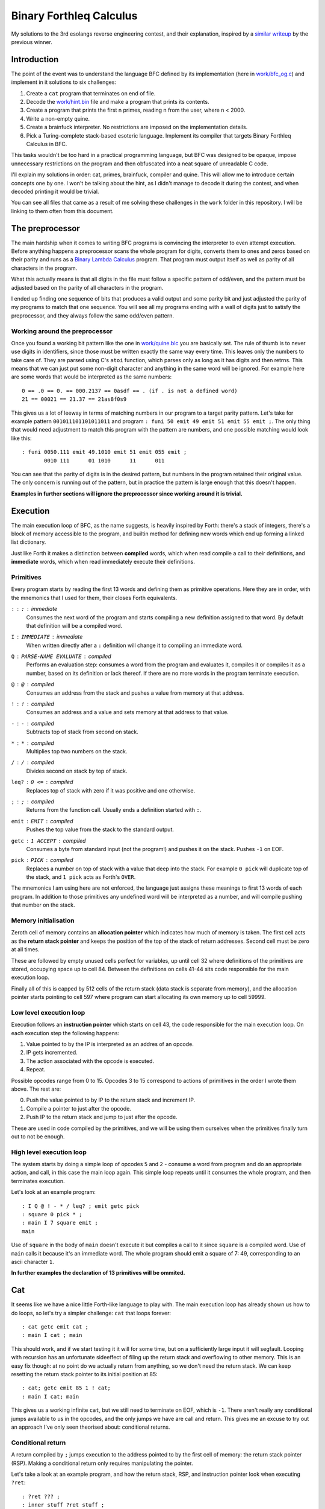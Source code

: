 ================================================================================
                           Binary Forthleq Calculus
================================================================================

My solutions to the 3rd esolangs reverse engineering contest, and their
explanation, inspired by a `similar writeup`_ by the previous winner.

.. _similar writeup: https://github.com/jared-hughes/nuova


Introduction
============

The point of the event was to understand the language BFC defined by its
implementation (here in `work/bfc_og.c`_) and implement in it solutions to six
challenges:

1. Create a ``cat`` program that terminates on end of file.

2. Decode the `work/hint.bin`_ file and make a program that prints its contents.

3. Create a program that prints the first n primes, reading n from the user,
   where n < 2000.

4. Write a non-empty quine.

5. Create a brainfuck interpreter. No restrictions are imposed on the
   implementation details.

6. Pick a Turing-complete stack-based esoteric language. Implement its compiler
   that targets Binary Forthleq Calculus in BFC.

This tasks wouldn't be too hard in a practical programming language, but BFC was
designed to be opaque, impose unnecessary restrictions on the program and then
obfuscated into a neat square of unreadable C code.

I'll explain my solutions in order: cat, primes, brainfuck, compiler and quine.
This will allow me to introduce certain concepts one by one. I won't be talking
about the hint, as I didn't manage to decode it during the contest, and when
decoded printing it would be trivial.

You can see all files that came as a result of me solving these challenges in
the ``work`` folder in this repository. I will be linking to them often from
this document.

.. _work/bfc_og.c: ./work/bfc_og.c
.. _work/hint.bin: ./work/hint.bin


The preprocessor
================

The main hardship when it comes to writing BFC programs is convincing the
interpreter to even attempt execution. Before anything happens a preprocessor
scans the whole program for digits, converts them to ones and zeros based on
their parity and runs as a `Binary Lambda Calculus`_ program. That program must
output itself as well as parity of all characters in the program.

What this actually means is that all digits in the file must follow a specific
pattern of odd/even, and the pattern must be adjusted based on the parity of all
characters in the program.

I ended up finding one sequence of bits that produces a valid output and some
parity bit and just adjusted the parity of my programs to match that one
sequence. You will see all my programs ending with a wall of digits just to
satisfy the preprocessor, and they always follow the same odd/even pattern.

.. _Binary Lambda Calculus: https://esolangs.org/wiki/Binary_lambda_calculus


Working around the preprocessor
-------------------------------

Once you found a working bit pattern like the one in `work/quine.blc`_ you are
basically set. The rule of thumb is to never use digits in identifiers, since
those must be written exactly the same way every time. This leaves only the
numbers to take care of. They are parsed using C's ``atoi`` function, which
parses only as long as it has digits and then retrns. This means that we can
just put some non-digit character and anything in the same word will be ignored.
For example here are some words that would be interpreted as the same numbers::

  0 == .0 == 0. == 000.2137 == 0asdf == . (if . is not a defined word)
  21 == 00021 == 21.37 == 21as8f0s9

This gives us a lot of leeway in terms of matching numbers in our program to a
target parity pattern. Let's take for example pattern ``001011101101011011`` and
program ``: funi 50 emit 49 emit 51 emit 55 emit ;``. The only thing that would
need adjustment to match this program with the pattern are numbers, and one
possible matching would look like this::

  : funi 0050.111 emit 49.1010 emit 51 emit 055 emit ;
         0010 111      01 1010      11      011

You can see that the parity of digits is in the desired pattern, but numbers in
the program retained their original value. The only concern is running out of
the pattern, but in practice the pattern is large enough that this doesn't
happen.

**Examples in further sections will ignore the preprocessor since working around
it is trivial.**

.. _work/quine.blc: ./work/quine.blc

Execution
=========

The main execution loop of BFC, as the name suggests, is heavily inspired by
Forth: there's a stack of integers, there's a block of memory accessible to the
program, and builtin method for defining new words which end up forming a linked
list dictionary.

Just like Forth it makes a distinction between **compiled** words, which when
read compile a call to their definitions, and **immediate** words, which when
read immediately execute their definitions.


Primitives
----------

Every program starts by reading the first 13 words and defining them as
primitive operations. Here they are in order, with the mnemonics that I used
for them, their closes Forth equivalents.

``:`` : ``:`` : immediate
  Consumes the next word of the program and starts compiling a new definition
  assigned to that word. By default that definition will be a compiled word.

``I`` : ``IMMEDIATE`` : immediate
  When written directly after a ``:`` definition will change it to compiling an
  immediate word.

``Q`` : ``PARSE-NAME EVALUATE`` : compiled
  Performs an evaluation step: consumes a word from the program and evaluates
  it, compiles it or compiles it as a number, based on its definition or lack
  thereof. If there are no more words in the program terminate execution.

``@`` : ``@`` : compiled
  Consumes an address from the stack and pushes a value from memory at that
  address.

``!`` : ``!`` : compiled
  Consumes an address and a value and sets memory at that address to that value.

``-`` : ``-`` : compiled
  Subtracts top of stack from second on stack.

``*`` : ``*`` : compiled
  Multiplies top two numbers on the stack.

``/`` : ``/`` : compiled
  Divides second on stack by top of stack.

``leq?`` : ``0 <=`` : compiled
  Replaces top of stack with zero if it was positive and one otherwise.

``;`` : ``;`` : compiled
  Returns from the function call. Usually ends a definition started with ``:``.

``emit`` : ``EMIT`` : compiled
  Pushes the top value from the stack to the standard output.

``getc`` : ``1 ACCEPT`` : compiled
  Consumes a byte from standard input (not the program!) and pushes it on the
  stack. Pushes ``-1`` on EOF.

``pick`` : ``PICK`` : compiled
  Replaces a number on top of stack with a value that deep into the stack. For
  example ``0 pick`` will duplicate top of the stack, and ``1 pick`` acts as
  Forth's ``OVER``.

The mnemonics I am using here are not enforced, the language just assigns these
meanings to first 13 words of each program. In addition to those primitives any
undefined word will be interpreted as a number, and will compile pushing that
number on the stack.


Memory initialisation
---------------------

Zeroth cell of memory contains an **allocation pointer** which indicates how
much of memory is taken. The first cell acts as the **return stack pointer** and
keeps the position of the top of the stack of return addresses. Second cell must
be zero at all times.

These are followed by empty unused cells perfect for variables, up until cell
32 where definitions of the primitives are stored, occupying space up to cell
84. Between the definitions on cells 41-44 sits code responsible for the main
execution loop.

Finally all of this is capped by 512 cells of the return stack (data stack is
separate from memory), and the allocation pointer starts pointing to cell 597
where program can start allocating its own memory up to cell 59999.


Low level execution loop
------------------------

Execution follows an **instruction pointer** which starts on cell 43, the code
responsible for the main execution loop. On each execution step the following
happens:

1. Value pointed to by the IP is interpreted as an addres of an opcode.

2. IP gets incremented.

3. The action associated with the opcode is executed.

4. Repeat.

Possible opcodes range from 0 to 15. Opcodes 3 to 15 correspond to actions of
primitives in the order I wrote them above. The rest are:

0. Push the value pointed to by IP to the return stack and increment IP.

1. Compile a pointer to just after the opcode.

2. Push IP to the return stack and jump to just after the opcode.

These are used in code compiled by the primitives, and we will be using them
ourselves when the primitives finally turn out to not be enough.


High level execution loop
-------------------------

The system starts by doing a simple loop of opcodes ``5`` and ``2`` - consume a
word from program and do an appropriate action, and call, in this case the main
loop again. This simple loop repeats until it consumes the whole program, and
then terminates execution.

Let's look at an example program::

  : I Q @ ! - * / leq? ; emit getc pick
  : square 0 pick * ;
  : main I 7 square emit ;
  main

Use of ``square`` in the body of ``main`` doesn't execute it but compiles a call
to it since ``square`` is a compiled word. Use of ``main`` calls it because it's
an immediate word. The whole program should emit a square of 7: 49,
corresponding to an ascii character ``1``.

**In further examples the declaration of 13 primitives will be ommited.**


Cat
===

It seems like we have a nice little Forth-like language to play with. The main
execution loop has already shown us how to do loops, so let's try a simpler
challenge: ``cat`` that loops forever::

  : cat getc emit cat ;
  : main I cat ; main

This should work, and if we start testing it it will for some time, but on a
sufficiently large input it will segfault. Looping with recursion has an
unfortunate sideeffect of filing up the return stack and overflowing to other
memory. This is an easy fix though: at no point do we actually return from
anything, so we don't need the return stack. We can keep resetting the return
stack pointer to its initial position at 85::

  : cat; getc emit 85 1 ! cat;
  : main I cat; main

This gives us a working infinite ``cat``, but we still need to terminate on EOF,
which is ``-1``. There aren't really any conditional jumps available to us in
the opcodes, and the only jumps we have are call and return. This gives me an
excuse to try out an approach I've only seen theorised about: conditional
returns.


Conditional return
------------------

A return compiled by ``;`` jumps execution to the address pointed to by the
first cell of memory: the return stack pointer (RSP). Making a conditional
return only requires manipulating the pointer.

Let's take a look at an example program, and how the return stack, RSP,
and instruction pointer look when executing ``?ret``::

  : ?ret ??? ;
  : inner stuff ?ret stuff ;
  : outer stuff inner stuff ;

  IP = inside ?ret

  Memory:

        0        1      ...        RSP - 1          RSP         ...
  +-----------+-----+- - - - -+--------------+--------------+- - - -
  | alloc ptr | RSP |   ...   | resume outer | resume inner |   ...
  +-----------+-----+- - - - -+--------------+--------------+- - - -

When ``?ret`` returns it will resume whatever the RSP is pointing to, so all we
need to do to make a conditional return is either reduce RSP by 1 or not. This
fits nicely with the fact that BFC's comparison operator ``leq?`` returns a zero
or a one. ::

  : ?ret 1 @ - -1 * 1 ! ;

We end up with a function that takes one argument, fetches the RSP, subtracts
the argument from it*, and stores the result back in RSP. As long as the
argument is 0 or 1 it will work as we want it to.

\*Actually it subtracts RSP from argument, and then multiplies by -1 to correct
for that.

Terminating ``cat``
-------------------

With just one more convenience word we get what should be a fully funcitonal
``cat``::

  : dup 0 pick ;
  : ?ret 1 @ - -1 * 1 ! ;
  : cat; getc dup -1 - leq? ?ret emit 85 1 ! cat;
  : main I cat;
  main

While it takes input and produces output as expected it segfaults instead of
exiting clearly. Let's examine why that happens.

When ``?ret`` finally succeeds it exits the instance of ``cat;`` that called it
out to whatever called ``cat;``. If that was the first iteration then it exits
to ``main``, in which case no return stack jumping was done yet and we can
simply return from ``main`` to the main execution loop which will safely
consume the rest of the program and exit. The other possiblity is that it
returns from a recursive call, in which case the return stack has been reset
with ``85 1 !`` and we can't just return to the main execution loop anymore.
Fortunately we know that after ``main`` is called the rest or the program is
just a big string of ones and zeros to satisfy the preprocessor, so we can
manually consume it, and try consuming another word to terminate the program::

  : dup 0 pick ;
  : ?ret 1 @ - -1 * 1 ! ;
  : cat; getc dup -1 - leq? ?ret emit 85 1 ! cat; Q Q
  : main I cat; ;
  main

The full program is available in `solutions/cat.bfc`_. My actual solution that I
submitted is crude and includes some concepts that I'll talk about in later
solutions, but you can see it in `work/cat.bfc`_.

.. _solutions/cat.bfc: ./solutions/cat.bfc
.. _work/cat.bfc: ./work/cat.bfc


Primes
======

Generating primes is one of the basic programming excercises, and up to 2000
barely requires any optimisation. I will be implementing an algorithm that for
each number checks its remainder modulo each previously calculated prime. It
could be significantly improved by only checking up to a square root, but it's
enough.


Returning loops
---------------

In ``cat`` we had one naive loop that kept resetting the return stack to prevent
it from overflowing. The drawback of such loops is that once you go in you can't
return, you can only jump out. While prime generation could be done with only
this kind of loop I'll introduce a better looping pattern for convenience.

The issue with recursion is that it overflows the return stack, but resetting it
on each iteration is a bit extreme. Each recursive call introduces one layer to
the return stack, so each should also remove one layer. This could be done by
simply moving the return stack pointer one step back::

  : stable-loop; 1 @ 1 - 1 ! stable-loop;

We will be repeating this construction a bunch in our code so it should get its
own word. It's important to notice though that when it's a new word to make it
return back correctly it should move its return addres so that it stays on top
of the return stack. ::

  : !ret 1 @ @ 1 @ 1 - dup 1 ! ! ;
  : stable-loop; !ret stable-loop;

This approach has a slight drawback: it will also skip returning to its
immediate caller, but this can be ameliorated by making a buffer word which sole
purpose is to call the loop and be skipped over.


Reading a number
----------------

First let's define some convenience words: 

The first step we need for our challenge shouldn't be very hard. A number is
just reading digits and accumulating the result until a non-digit is found. ::

  : while-digit dup 48 <= over 57 >= + ?ret !ret drop ; 
  : read-loop; !ret getc while-digit 48 - swap 10 * + read-loop;
  : read-number 0 read-loop;


Brainfuck
=========

Despite this being the penultimate challenge I believe it's actually the second
simplest. Compared to ``cat`` it will mostly involve the same concepts, but in a
more complex setting. The plan is to read the input saving brainfuck commands
and ignoring anything else until ``;``, then execute the brainfuck code with a
simple state machine.


Helpers
-------

Let's start by defining some helper words that will be used across the program.

First a pair of return stack resetting words. We already know that looping will
build up the return stack, so periodically resetting its height will be useful.
We also need the immediate version because the main execution loop also fills up
the stack and can overflow on a long enough program, so we will occasionally
sprinkle it between definitions. In addition to what it did in ``cat`` it now
also has to correctly return, so it carries the top of return stack with it. ::

  : reset 1 @ @ 85 1 ! 85 ! ;
  : | I 1 @ @ 85 1 ! 85 ! ;

We will want some additional stack shuffling words to move data around easier::

  : dup 0 pick ;
  : over 1 pick ;
  : swap 3 ! 4 ! 3 @ 4 @ ;
  : drop 0 * - ;
  : nip swap drop ;

Another useful thing will be to be able to compare values. Notice how in ``=``
multiplication is used as logical ``and``::

  : <= - leq? ;
  : >= swap <= ;
  : = - dup leq? swap -1 * leq? * ;

Addition is another useful operation not provided by BFC::

  : + -1 * - ;

We'll see that it's usually more useful to conditionally return when the
condition is *false*, so let's add a ``leq?`` to the start of the ``?ret``::

  : ?ret leq? 1 @ - -1 * 1 ! ;

Let's also get ourselves ``,``: a word taken from Forth that compiles a single
value, which means it appends it to the allocated memory, moving the allocation
pointer forward. We will use it to store the loaded program. ::

  : , 0 @ ! 0 @ 1 + 0 ! ;

      0        ...     AP-1    AP    AP+1     ...
  +--------+- - - - -+------+------+------+- - - - -
  |   AP   |   ...   | data | null | null | null...
  +--------+- - - - -+------+------+------+- - - - -
      |                        |
      v                        v

      0        ...     AP-1    AP    AP+1     ...
  +--------+- - - - -+------+------+------+- - - - -
  | AP + 1 |   ...   | data | data | null | null...
  +--------+- - - - -+------+------+------+- - - - -


Loading the program
-------------------

To distinguish between brainfuck commands and comments we will have to recognise
these ASCII values:

==== ==== === === === === === === ===
 \+   \-   >   <   ,   .   [   ]   ;
==== ==== === === === === === === ===
 43   45  62  60  44  46  91  93  59
==== ==== === === === === === === ===

Let's start by defining a stopping condition, that is: check for a semicolon. If
it happens we compile an additional 0 and jump to a brainfuck execution
loop::

  : ;? dup 59 = ?ret drop 0 , exec-loop;

Another case is when we got an actual brainfuck command. Then we should compile
it and move on. Here addition and multiplication are used as logical ``or`` and
``and`` for the conditions. ::

  : bf-com?
    dup 43 >= over 46 <= *
    over 62 = + over 60 = +
    over 91 = + over 93 = +
    ?ret dup , ;

Our loading loop now is simply to get a byte, maybe terminate loading, maybe
compile it, drop it, reset the return stack and repat::

  : load-program; getc ;? bf-com? drop reset load-program;


Executing simple commands
-------------------------

Our program will be manipulating the brainfuck state: the instruction pointer
stored on the stack, the data pointer stored in cell 0 of memory and the
brainfuck tape stored in the leftover memory after loading the program.

Command handlers will expect the instruction pointer on the stack and only
activate when the command is correct. ::

  : +? dup @ 43 = ?ret 0 @ @ 1 + 0 @ ! ;
  : -? dup @ 45 = ?ret 0 @ @ 1 - 0 @ ! ;
  : >? dup @ 62 = ?ret 0 @ 1 + 0 ! ;
  : <? dup @ 60 = ?ret 0 @ 1 - 0 ! ;
  : ,? dup @ 44 = ?ret getc 0 @ ! ;
  : .? dup @ 46 = ?ret 0 @ @ emit ;


Executing looping commands
--------------------------

At this point we need to introduce a new piece of state: a skip counter, stored
in cell 5. When it's above one it means we are not executing the program but
skipping over commands between ``[`` and ``]``. We will have two separate
interpretation branches, one for each of the modes of interpretation.

To facilitate jumping backward we will leave addresses of entered blocks on the
stack so no complicated backtracking logic is required. ::

  : [-true? 0 @ @ 0 = leq? ?ret dup ;
  : [-false? 0 @ @ 0 = ?ret 5 @ 1 + 5 ! ;
  : [? dup @ 91 = ?ret [-true? [-false? ;

  : ]-true? 0 @ @ 0 = leq? ?ret drop dup ;
  : ]-false? 0 @ @ 0 = ?ret nip ;
  : ]? dup @ 93 = ?ret ]-true? ]-false? ;

We will also need handlers for ``[`` and ``]`` in skipping mode, because they
will increase or decrease the skip couner. ::

  : [-skip? dup @ 91 = ?ret 5 @ 1 + 5 ! ;
  : ]-skip? dup @ 93 = ?ret 5 @ 1 - 5 ! ;

With all command handlers done we can finally build the brainfuck execution
loop.


Brainfuck execution loop
------------------------

First branch of the loop will handle execution mode, where commands are executed
as normal. It will have to check for the skip mode, and it will reset the skip
counter if it's one, which I will explain later. ::

  : exec?
    5 @ 1 <= ?ret 0 5 !
    +? -? >? <? ,? .? [? ]? ;

Skipping mode branch is significantly simpler::

  : skip? 5 @ 1 >= ?ret [-skip? ]-skip? ;

And the main loop ties it all together::

  : finished? dup @ leq? ?ret Q Q
  : exec-loop; finished? exec? skip? 1 + reset exec-loop;

``finish?`` will trigger on the 0 compiled by ``;`` and, just like in ``cat``, attempt to
consume two words and terminate.

Now we can finaly write our main entry point, which sets up the initial
instruction pointer::

  : main I 0 @ load-program; main

The whole solution is in `solutions/brainfuck.bfc`_, and once again, it's
significantly different from my actual solution in `work/frainbuck.bfc`_.

.. _solutions/brainfuck.bfc: ./solutions/brainfuck.bfc
.. _work/frainbuck.bfc: ./work/frainbuck.bfc


Why does skip counter work?
---------------------------

If you were paying close attention you may have noticed that the skip counter is
not exactly a nesting counter. While it's incremented on ``[`` and decremented
on ``]`` it starts by being incremented *twice*: once by ``[-false?`` in
``exec?`` and once by ``[-skip?`` in ``skip?``. A value of 1 for the skip
counter signifies a transition between states. If ``skip?`` is entered with skip
counter of 1 it will immediately increment it to 2, because the program must be
looking at a ``[`` command. Then after all matching brackets are found the skip
counter gets back to 1, and ``exec?`` notices it and sets it back to 0, resuming
normal execution.
